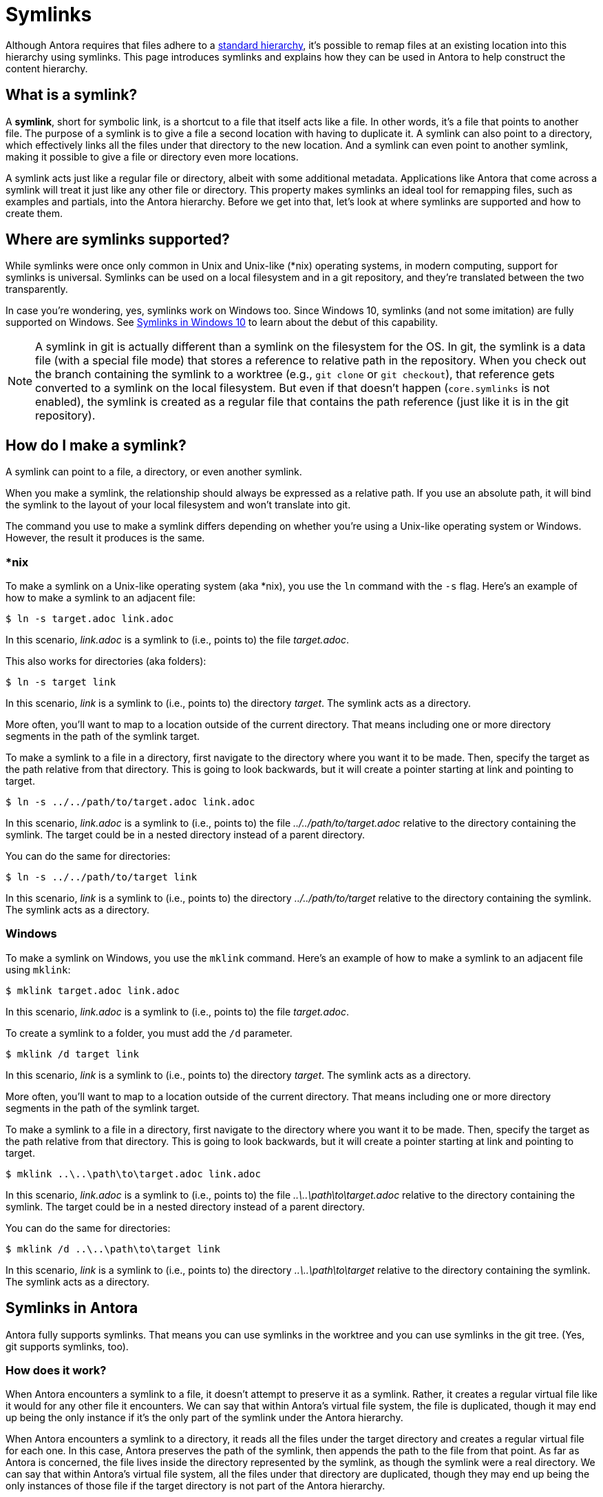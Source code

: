 = Symlinks

Although Antora requires that files adhere to a xref:standard-directories.adoc[standard hierarchy], it's possible to remap files at an existing location into this hierarchy using symlinks.
This page introduces symlinks and explains how they can be used in Antora to help construct the content hierarchy.

== What is a symlink?

A [.term]*symlink*, short for symbolic link, is a shortcut to a file that itself acts like a file.
In other words, it's a file that points to another file.
The purpose of a symlink is to give a file a second location with having to duplicate it.
A symlink can also point to a directory, which effectively links all the files under that directory to the new location.
And a symlink can even point to another symlink, making it possible to give a file or directory even more locations.

A symlink acts just like a regular file or directory, albeit with some additional metadata.
Applications like Antora that come across a symlink will treat it just like any other file or directory.
This property makes symlinks an ideal tool for remapping files, such as examples and partials, into the Antora hierarchy.
Before we get into that, let's look at where symlinks are supported and how to create them.

== Where are symlinks supported?

While symlinks were once only common in Unix and Unix-like (*nix) operating systems, in modern computing, support for symlinks is universal.
Symlinks can be used on a local filesystem and in a git repository, and they're translated between the two transparently.

In case you're wondering, yes, symlinks work on Windows too.
Since Windows 10, symlinks (and not some imitation) are fully supported on Windows.
See https://blogs.windows.com/windowsdeveloper/2016/12/02/symlinks-windows-10[Symlinks in Windows 10] to learn about the debut of this capability.

NOTE: A symlink in git is actually different than a symlink on the filesystem for the OS.
In git, the symlink is a data file (with a special file mode) that stores a reference to relative path in the repository.
When you check out the branch containing the symlink to a worktree (e.g., `git clone` or `git checkout`), that reference gets converted to a symlink on the local filesystem.
But even if that doesn't happen (`core.symlinks` is not enabled), the symlink is created as a regular file that contains the path reference (just like it is in the git repository).

== How do I make a symlink?

A symlink can point to a file, a directory, or even another symlink.

When you make a symlink, the relationship should always be expressed as a relative path.
If you use an absolute path, it will bind the symlink to the layout of your local filesystem and won't translate into git.

The command you use to make a symlink differs depending on whether you're using a Unix-like operating system or Windows.
However, the result it produces is the same.

=== *nix

To make a symlink on a Unix-like operating system (aka *nix), you use the `ln` command with the `-s` flag.
Here's an example of how to make a symlink to an adjacent file:

 $ ln -s target.adoc link.adoc

In this scenario, [.path]_link.adoc_ is a symlink to (i.e., points to) the file [.path]_target.adoc_.

This also works for directories (aka folders):

 $ ln -s target link

In this scenario, [.path]_link_ is a symlink to (i.e., points to) the directory [.path]_target_.
The symlink acts as a directory.

More often, you'll want to map to a location outside of the current directory.
That means including one or more directory segments in the path of the symlink target.

To make a symlink to a file in a directory, first navigate to the directory where you want it to be made.
Then, specify the target as the path relative from that directory.
This is going to look backwards, but it will create a pointer starting at link and pointing to target.

 $ ln -s ../../path/to/target.adoc link.adoc

In this scenario, [.path]_link.adoc_ is a symlink to (i.e., points to) the file [.path]_../../path/to/target.adoc_ relative to the directory containing the symlink.
The target could be in a nested directory instead of a parent directory.

You can do the same for directories:

 $ ln -s ../../path/to/target link

In this scenario, [.path]_link_ is a symlink to (i.e., points to) the directory [.path]_../../path/to/target_ relative to the directory containing the symlink.
The symlink acts as a directory.

=== Windows

To make a symlink on Windows, you use the `mklink` command.
Here's an example of how to make a symlink to an adjacent file using `mklink`:

 $ mklink target.adoc link.adoc

In this scenario, [.path]_link.adoc_ is a symlink to (i.e., points to) the file [.path]_target.adoc_.

To create a symlink to a folder, you must add the `/d` parameter.

 $ mklink /d target link

In this scenario, [.path]_link_ is a symlink to (i.e., points to) the directory [.path]_target_.
The symlink acts as a directory.

More often, you'll want to map to a location outside of the current directory.
That means including one or more directory segments in the path of the symlink target.

To make a symlink to a file in a directory, first navigate to the directory where you want it to be made.
Then, specify the target as the path relative from that directory.
This is going to look backwards, but it will create a pointer starting at link and pointing to target.

 $ mklink ..\..\path\to\target.adoc link.adoc

In this scenario, [.path]_link.adoc_ is a symlink to (i.e., points to) the file [.path]_..\..\path\to\target.adoc_ relative to the directory containing the symlink.
The target could be in a nested directory instead of a parent directory.

You can do the same for directories:

 $ mklink /d ..\..\path\to\target link

In this scenario, [.path]_link_ is a symlink to (i.e., points to) the directory [.path]_..\..\path\to\target_ relative to the directory containing the symlink.
The symlink acts as a directory.

== Symlinks in Antora

Antora fully supports symlinks.
That means you can use symlinks in the worktree and you can use symlinks in the git tree.
(Yes, git supports symlinks, too).

=== How does it work?

When Antora encounters a symlink to a file, it doesn't attempt to preserve it as a symlink.
Rather, it creates a regular virtual file like it would for any other file it encounters.
We can say that within Antora's virtual file system, the file is duplicated, though it may end up being the only instance if it's the only part of the symlink under the Antora hierarchy.

When Antora encounters a symlink to a directory, it reads all the files under the target directory and creates a regular virtual file for each one.
In this case, Antora preserves the path of the symlink, then appends the path to the file from that point.
As far as Antora is concerned, the file lives inside the directory represented by the symlink, as though the symlink were a real directory.
We can say that within Antora's virtual file system, all the files under that directory are duplicated, though they may end up being the only instances of those file if the target directory is not part of the Antora hierarchy.

The takeaway here is that by using symlinks, you can convince Antora that a file or directory is in a different location than it actually is.
If it's a symlink to a file, Antora treats it as though you copied the file there, except you didn't.
If it's a symlink to a directory, Antora treats it as though you copied the directory there recursively, except you didn't.

Let's learn how to make use of this capability.

=== Remap files using symlinks

Let's consider one of the most common uses for the symlink feature in Antora.
You have example files you want to include in your documentation, but those files don't live inside the standard Antora directory structure.
In order to make them available to Antora, you need to remap them into the Antora hierarchy.

Let's get a picture of that layout:

[listing]
----
📒 docs
  📄 antora.yml
  📂 modules
    📂 ROOT
      📂 pages
        📄 index.adoc
      📄 nav.adoc
📒 src
  📒 main
    📒 java
      📒 org
        📒 example
          📄 MyClass.java
----

What we want to do is include the source file [.path]_MyClass.java_ (or some portion of it) in the page [.path]_index.adoc_.
However, that's not currently possible since the source file is not under the Antora hierarchy.
Symlinks to the rescue!

Start by creating the [.path]_examples_ folder under the ROOT module where the symlink will live.

[listing]
----
📒 docs
  📄 antora.yml
  📂 modules
    📂 ROOT
      📂 examples
      📂 pages
        📄 index.adoc
      📄 nav.adoc
📒 src
  📒 main
    📒 java
      📒 org
        📒 example
          📄 MyClass.java
----

Next, let's create a symlink from the [.path]_examples_ folder to [.path]_MyClass.java_ to pull it into the Antora hierarchy.
Start by switching to that directory in your terminal.

 $ cd docs/modules/ROOT/examples

Then, create the symlink using the command appropriate for your operating system.

.*nix
 $ ln -s MyClass.java ../../../src/main/java/org/example/MyClass.java

.Windows
 $ mklink MyClass.java ..\..\..\src\main\java\org\example\MyClass.java

Here's the result.

[listing]
----
📒 docs
  📄 antora.yml
  📂 modules
    📂 ROOT
      📂 examples
        🔗 MyClass.java <.>
      📂 pages
        📄 index.adoc
      📄 nav.adoc
📒 src
  📒 main
    📒 java
      📒 org
        📒 example
          📄 MyClass.java
----
<.> MyClass.java is a symlink to the MyClass.java file under src/main/java/org/example

TIP: If you're sourcing your documentation content from a git reference, commit the symlink to the git repository, just like you would any other file.

You can now include the source file in the [.path]_index.adoc_ page using the following include directive:

[source]
----
\include::example$MyClass.java[]
----

You may find it tedious to have to create a symlink for every file you want to include.
That's where directory symlinks come into play.
You can create a symlink to a directory, which effectively grafts that hierarchy into the Antora hierarchy.

Instead of creating a symlink directory to the source file, let's create a symlink to the [.path]_src_ folder.
Again, start by switching to the [.path]_examples_ directory.

 $ cd docs/modules/ROOT/examples

Then, create the symlink using the command appropriate for your operating system.

.*nix
 $ ln -s src ../../../src

.Windows
 $ mklink src ..\..\..\src

Here's the result:

[listing]
----
📒 docs
  📄 antora.yml
  📂 modules
    📂 ROOT
      📂 examples
        🔗 src <.>
      📂 pages
        📄 index.adoc
      📄 nav.adoc
📒 src
  📒 main
    📒 java
      📒 org
        📒 example
          📄 MyClass.java
----
<.> src is a symlink to the src folder at the project/repository root

TIP: If you're sourcing your documentation content from a git reference, commit the symlink to the git repository, just like you would any other file.
Even though the symlink points to a directory, in git, it's still treated like a file.

You can now include the source file in the [.path]_index.adoc_ page using the following include directive:

[source]
----
\include::example$src/main/java/MyClass.java[]
----

You can create symlinks for any type of resource, including examples, partials, pages, images, and so forth.
Although the target of the symlink is usually outside of the Antora hierarchy, a symlink can point to a location within the Antora hierarchy if the intent is to duplicate the file or directory.

== Limitations

There are some limitations to be aware of when using symlinks in Antora.

* The target of the symlink must exist.
If Antora can't resolve the symlink, it will throw an error.
* A symlink can't point to itself.
If Antora detects this scenario, it will throw an error.
* A symlink in a git repository can't point to a location outside the git repository.
* A symlink in a git repository can't point to a location in another reference in the git repository.
* The target of the symlink should be relative.
Creating a symlink that targets an absolute path has undefined or non-portable behavior.

Don't map a lot of files into the Antora hierarchy that aren't used in your documentation site.
Doing so adds extra processing for Antora that can slow down your build.
Be as surgical and precise as you can about which files you map into the Antora hierarchy.
